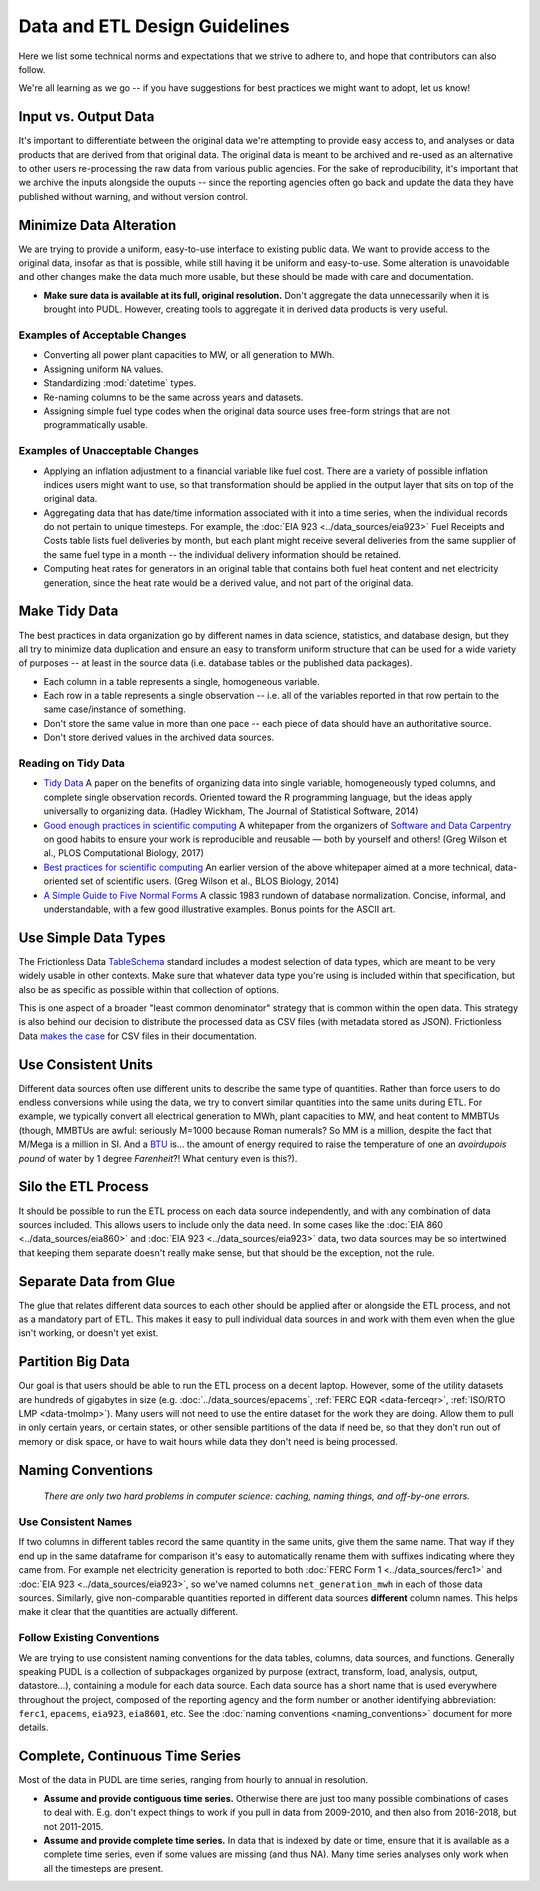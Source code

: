 ===============================================================================
Data and ETL Design Guidelines
===============================================================================

Here we list some technical norms and expectations that we strive to adhere to,
and hope that contributors can also follow.

We're all learning as we go -- if you have suggestions for best practices we
might want to adopt, let us know!

-------------------------------------------------------------------------------
Input vs. Output Data
-------------------------------------------------------------------------------
It's important to differentiate between the original data we're attempting
to provide easy access to, and analyses or data products that are derived from
that original data. The original data is meant to be archived and re-used as an
alternative to other users re-processing the raw data from various public
agencies. For the sake of reproducibility, it's important that we archive the
inputs alongside the ouputs -- since the reporting agencies often go back and
update the data they have published without warning, and without version
control.

-------------------------------------------------------------------------------
Minimize Data Alteration
-------------------------------------------------------------------------------
We are trying to provide a uniform, easy-to-use interface to existing public
data. We want to provide access to the original data, insofar as that is
possible, while still having it be uniform and easy-to-use. Some alteration is
unavoidable and other changes make the data much more usable, but these should
be made with care and documentation.

* **Make sure data is available at its full, original resolution.**
  Don't aggregate the data unnecessarily when it is brought into PUDL. However,
  creating tools to aggregate it in derived data products is very useful.

.. todo::

    Need fuller enumeration of data alteration / preservation principles.

Examples of Acceptable Changes
^^^^^^^^^^^^^^^^^^^^^^^^^^^^^^

* Converting all power plant capacities to MW, or all generation to MWh.
* Assigning uniform ``NA`` values.
* Standardizing :mod:`datetime` types.
* Re-naming columns to be the same across years and datasets.
* Assigning simple fuel type codes when the original data source uses free-form
  strings that are not programmatically usable.

Examples of Unacceptable Changes
^^^^^^^^^^^^^^^^^^^^^^^^^^^^^^^^

* Applying an inflation adjustment to a financial variable like fuel cost.
  There are a variety of possible inflation indices users might want to use,
  so that transformation should be applied in the output layer that sits on
  top of the original data.
* Aggregating data that has date/time information associated with it into a
  time series, when the individual records do not pertain to unique timesteps.
  For example, the :doc:`EIA 923 <../data_sources/eia923>` Fuel Receipts and
  Costs table lists fuel deliveries by month, but each plant might receive
  several deliveries from the same supplier of the same fuel type in a month --
  the individual delivery information should be retained.
* Computing heat rates for generators in an original table that contains both
  fuel heat content and net electricity generation, since the heat rate would
  be a derived value, and not part of the original data.

-------------------------------------------------------------------------------
Make Tidy Data
-------------------------------------------------------------------------------
The best practices in data organization go by different names in data science,
statistics, and database design, but they all try to minimize data duplication
and ensure an easy to transform uniform structure that can be used for a wide
variety of purposes -- at least in the source data (i.e. database tables or the
published data packages).

* Each column in a table represents a single, homogeneous variable.
* Each row in a table represents a single observation -- i.e. all of the
  variables reported in that row pertain to the same case/instance of
  something.
* Don't store the same value in more than one pace -- each piece of data should
  have an authoritative source.
* Don't store derived values in the archived data sources.

Reading on Tidy Data
^^^^^^^^^^^^^^^^^^^^
* `Tidy Data <https://vita.had.co.nz/papers/tidy-data.pdf>`__
  A paper on the benefits of organizing data into single variable,
  homogeneously typed columns, and complete single observation records.
  Oriented toward the R programming language, but the ideas apply universally
  to organizing data. (Hadley Wickham, The Journal of Statistical Software,
  2014)
* `Good enough practices in scientific computing <https://doi.org/10.1371/journal.pcbi.1005510>`__
  A whitepaper from the organizers of
  `Software and Data Carpentry <https://carpentries.org/>`__
  on good habits to ensure your work is
  reproducible and reusable — both by yourself and others!
  (Greg Wilson et al., PLOS Computational Biology, 2017)
* `Best practices for scientific computing <https://doi.org/10.1371/journal.pbio.1001745>`__
  An earlier version of the above whitepaper aimed at a more technical,
  data-oriented set of scientific users.
  (Greg Wilson et al., BLOS Biology, 2014)
* `A Simple Guide to Five Normal Forms <http://www.bkent.net/Doc/simple5.htm>`__
  A classic 1983 rundown of database normalization. Concise, informal, and
  understandable, with a few good illustrative examples. Bonus points for the
  ASCII art.

-------------------------------------------------------------------------------
Use Simple Data Types
-------------------------------------------------------------------------------
The Frictionless Data
`TableSchema <https://frictionlessdata.io/specs/table-schema/>`__
standard includes a modest selection of data types, which are meant to be very
widely usable in other contexts. Make sure that whatever data type you're using
is included within that specification, but also be as specific as possible
within that collection of options.

This is one aspect of a broader "least common denominator" strategy that is
common within the open data. This strategy is also behind our decision to
distribute the processed data as CSV files (with metadata stored as JSON).
Frictionless Data
`makes the case <https://frictionlessdata.io/docs/csv/>`__ for CSV files
in their documentation.

-------------------------------------------------------------------------------
Use Consistent Units
-------------------------------------------------------------------------------
Different data sources often use different units to describe the same type of
quantities. Rather than force users to do endless conversions while using the
data, we try to convert similar quantities into the same units during ETL. For
example, we typically convert all electrical generation to MWh, plant
capacities to MW, and heat content to MMBTUs (though, MMBTUs are awful:
seriously M=1000 because Roman numerals? So MM is a million, despite the fact
that M/Mega is a million in SI. And a `BTU
<https://en.wikipedia.org/wiki/British_thermal_unit>`__ is... the amount of
energy required to raise the temperature of one an *avoirdupois pound* of water
by 1 degree *Farenheit*?! What century even is this?).

-------------------------------------------------------------------------------
Silo the ETL Process
-------------------------------------------------------------------------------
It should be possible to run the ETL process on each data source independently,
and with any combination of data sources included. This allows users to include
only the data need. In some cases like the :doc:`EIA 860
<../data_sources/eia860>` and :doc:`EIA 923 <../data_sources/eia923>` data, two
data sources may be so intertwined that keeping them separate doesn't really
make sense, but that should be the exception, not the rule.

-------------------------------------------------------------------------------
Separate Data from Glue
-------------------------------------------------------------------------------
The glue that relates different data sources to each other should be applied
after or alongside the ETL process, and not as a mandatory part of ETL. This
makes it easy to pull individual data sources in and work with them even when
the glue isn't working, or doesn't yet exist.

-------------------------------------------------------------------------------
Partition Big Data
-------------------------------------------------------------------------------
Our goal is that users should be able to run the ETL process on a decent
laptop. However, some of the utility datasets are hundreds of gigabytes in size
(e.g. :doc:`../data_sources/epacems`, :ref:`FERC EQR <data-ferceqr>`,
:ref:`ISO/RTO LMP <data-tmolmp>`). Many users will not need to use the entire
dataset for the work they are doing. Allow them to pull in only certain years,
or certain states, or other sensible partitions of the data if need be, so that
they don’t run out of memory or disk space, or have to wait hours while data
they don't need is being processed.

-------------------------------------------------------------------------------
Naming Conventions
-------------------------------------------------------------------------------
    *There are only two hard problems in computer science: caching,
    naming things, and off-by-one errors.*

Use Consistent Names
^^^^^^^^^^^^^^^^^^^^
If two columns in different tables record the same quantity in the same units,
give them the same name. That way if they end up in the same dataframe for
comparison it's easy to automatically rename them with suffixes indicating
where they came from. For example net electricity generation is reported to
both :doc:`FERC Form 1 <../data_sources/ferc1>` and :doc:`EIA 923
<../data_sources/eia923>`, so we've named columns ``net_generation_mwh`` in
each of those data sources. Similarly, give non-comparable quantities reported
in different data sources **different** column names. This helps make it clear
that the quantities are actually different.

Follow Existing Conventions
^^^^^^^^^^^^^^^^^^^^^^^^^^^
We are trying to use consistent naming conventions for the data tables,
columns, data sources, and functions. Generally speaking PUDL is a collection
of subpackages organized by purpose (extract, transform, load, analysis,
output, datastore…), containing a module for each data source. Each data source
has a short name that is used everywhere throughout the project, composed of
the reporting agency and the form number or another identifying abbreviation:
``ferc1``, ``epacems``, ``eia923``, ``eia8601``, etc. See the :doc:`naming
conventions <naming_conventions>` document for more details.

-------------------------------------------------------------------------------
Complete, Continuous Time Series
-------------------------------------------------------------------------------
Most of the data in PUDL are time series, ranging from hourly to annual in
resolution.

* **Assume and provide contiguous time series.** Otherwise there are just too
  many possible combinations of cases to deal with. E.g. don't expect things to
  work if you pull in data from 2009-2010, and then also from 2016-2018, but
  not 2011-2015.
* **Assume and provide complete time series.** In data that is indexed by date
  or time, ensure that it is available as a complete time series, even if some
  values are missing (and thus NA). Many time series analyses only work when
  all the timesteps are present.
